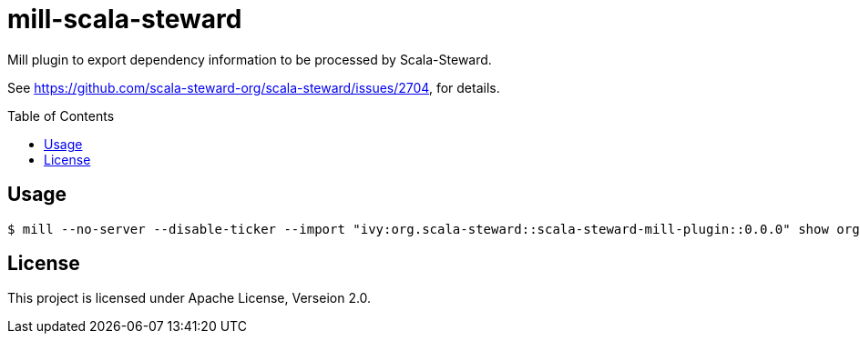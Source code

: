 = mill-scala-steward
:version: 0.0.0
:toc:
:toc-placement: preamble

Mill plugin to export dependency information to be processed by Scala-Steward.

See https://github.com/scala-steward-org/scala-steward/issues/2704, for details.

== Usage

[source,bash,subs="attributes,verbatim"]
----
$ mill --no-server --disable-ticker --import "ivy:org.scala-steward::scala-steward-mill-plugin::{version}" show org.scalasteward.mill.plugin.StewardPlugin/extractDeps
----

== License

This project is licensed under Apache License, Verseion 2.0.


